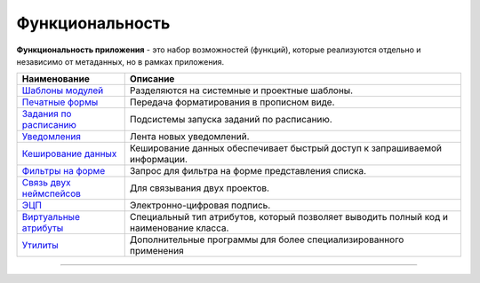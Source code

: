 Функциональность
================


**Функциональность приложения** - это набор возможностей (функций), которые реализуются отдельно и независимо от метаданных, но в рамках приложения.

.. list-table::
   :header-rows: 1

   * - Наименование
     - Описание
   * - `Шаблоны модулей <functionality_files/module_templates.rst>`_
     - Разделяются на системные и проектные шаблоны.
   * - `Печатные формы <functionality_files/printed_forms.rst>`_
     - Передача форматирования в прописном виде.
   * - `Задания по расписанию <functionality_files/schedule.rst>`_
     - Подсистемы запуска заданий по расписанию.
   * - `Уведомления <functionality_files/notifications.rst>`_
     - Лента новых уведомлений.
   * - `Кеширование данных <functionality_files/cached.rst>`_
     - Кеширование данных обеспечивает быстрый доступ к запрашиваемой информации.
   * - `Фильтры на форме <functionality_files/filter.rst>`_
     - Запрос для фильтра на форме представления списка.
   * - `Связь двух неймспейсов <functionality_files/namespace.rst>`_
     - Для связывания двух проектов.
   * - `ЭЦП <functionality_files/eds.rst>`_
     - Электронно-цифровая подпись.
   * - `Виртуальные атрибуты <functionality_files/virtual_attr.rst>`_
     - Специальный тип атрибутов, который позволяет выводить полный код и наименование класса.
   * - `Утилиты <functionality_files/utilities.rst>`_
     - Дополнительные программы для более специализированного применения



----

